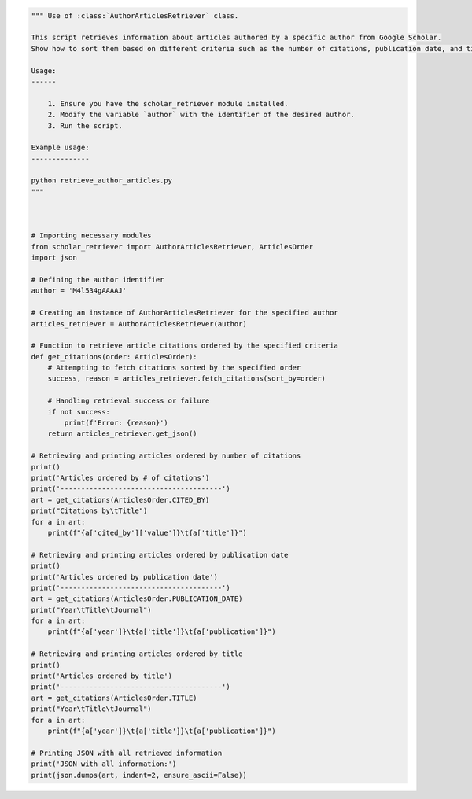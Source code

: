 
.. code-block:: python
    
    """ Use of :class:`AuthorArticlesRetriever` class.

    This script retrieves information about articles authored by a specific author from Google Scholar. 
    Show how to sort them based on different criteria such as the number of citations, publication date, and title.

    Usage:
    ------

        1. Ensure you have the scholar_retriever module installed.
        2. Modify the variable `author` with the identifier of the desired author.
        3. Run the script.

    Example usage:
    --------------

    python retrieve_author_articles.py
    """



    # Importing necessary modules
    from scholar_retriever import AuthorArticlesRetriever, ArticlesOrder
    import json

    # Defining the author identifier
    author = 'M4l534gAAAAJ'

    # Creating an instance of AuthorArticlesRetriever for the specified author
    articles_retriever = AuthorArticlesRetriever(author)

    # Function to retrieve article citations ordered by the specified criteria
    def get_citations(order: ArticlesOrder):
        # Attempting to fetch citations sorted by the specified order
        success, reason = articles_retriever.fetch_citations(sort_by=order)

        # Handling retrieval success or failure
        if not success:
            print(f'Error: {reason}')
        return articles_retriever.get_json()

    # Retrieving and printing articles ordered by number of citations
    print()
    print('Articles ordered by # of citations')
    print('---------------------------------------')
    art = get_citations(ArticlesOrder.CITED_BY)
    print("Citations by\tTitle")
    for a in art:
        print(f"{a['cited_by']['value']}\t{a['title']}")

    # Retrieving and printing articles ordered by publication date
    print()
    print('Articles ordered by publication date')
    print('---------------------------------------')
    art = get_citations(ArticlesOrder.PUBLICATION_DATE)
    print("Year\tTitle\tJournal")
    for a in art:
        print(f"{a['year']}\t{a['title']}\t{a['publication']}")

    # Retrieving and printing articles ordered by title
    print()
    print('Articles ordered by title')
    print('---------------------------------------')
    art = get_citations(ArticlesOrder.TITLE)
    print("Year\tTitle\tJournal")
    for a in art:
        print(f"{a['year']}\t{a['title']}\t{a['publication']}")

    # Printing JSON with all retrieved information
    print('JSON with all information:')
    print(json.dumps(art, indent=2, ensure_ascii=False))
